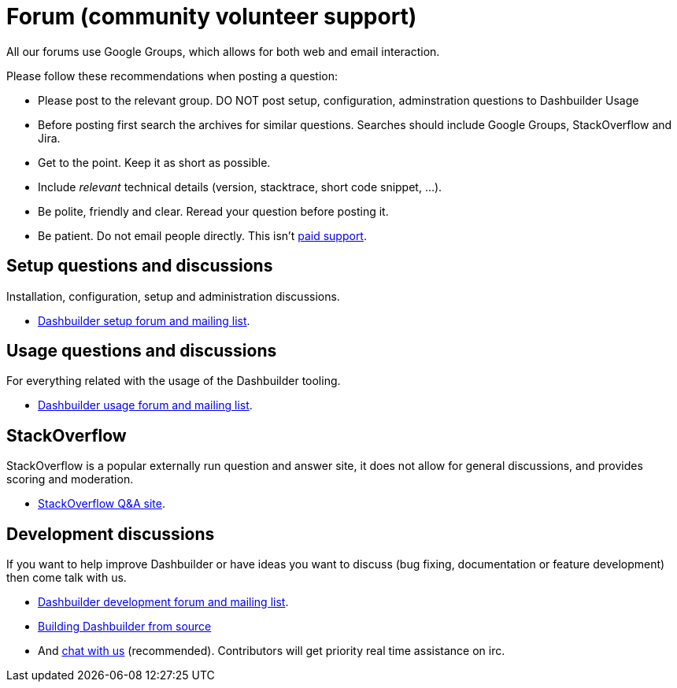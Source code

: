 = Forum (community volunteer support)
:awestruct-layout: default
:showtitle:

All our forums use Google Groups, which allows for both web and email interaction.

Please follow these recommendations when posting a question:

* Please post to the relevant group. DO NOT post setup, configuration, adminstration questions to Dashbuilder Usage
* Before posting first search the archives for similar questions. Searches should include Google Groups, StackOverflow and Jira.
* Get to the point. Keep it as short as possible.
* Include _relevant_ technical details (version, stacktrace, short code snippet, ...).
* Be polite, friendly and clear. Reread your question before posting it.
* Be patient. Do not email people directly. This isn't link:paid_support.html[paid support].

== Setup questions and discussions
Installation, configuration, setup and administration discussions.

* https://groups.google.com/forum/#!forum/dashbuilder-setup[Dashbuilder setup forum and mailing list].

== Usage questions and discussions
For everything related with the usage of the Dashbuilder tooling.

* https://groups.google.com/forum/#!forum/dashbuilder-usage[Dashbuilder usage forum and mailing list].

== StackOverflow
StackOverflow is a popular externally run question and answer site, it does not allow for general discussions, and provides scoring and moderation.

* http://stackoverflow.com/questions/tagged/dashbuilder[StackOverflow Q&A site].

== Development discussions
If you want to help improve Dashbuilder or have ideas you want to discuss (bug fixing, documentation or feature development) then come talk with us.

* https://groups.google.com/forum/#!forum/dashbuilder-development[Dashbuilder development forum and mailing list].
* link:source_code.html[Building Dashbuilder from source]
* And link:chat.html[chat with us] (recommended). Contributors will get priority real time assistance on irc.




